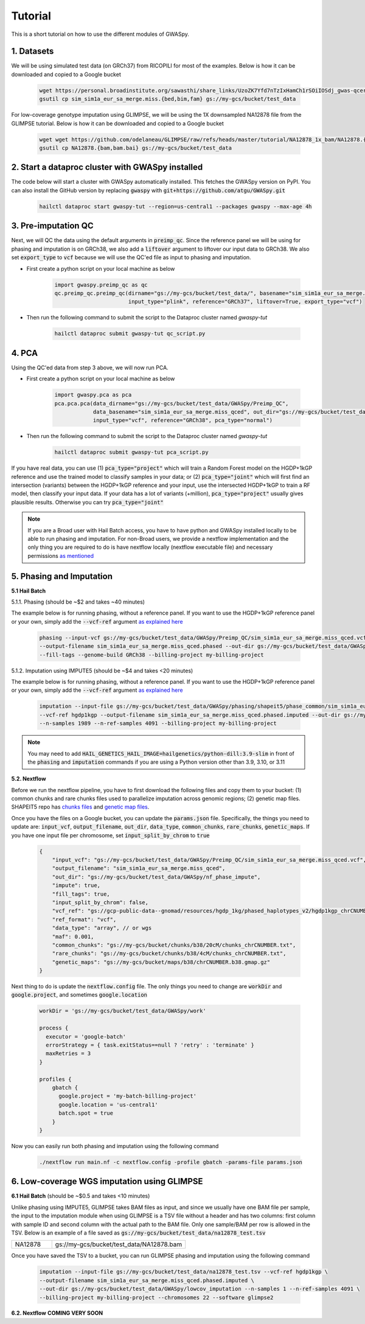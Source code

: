 .. _sec-tutorial:

========
Tutorial
========

This is a short tutorial on how to use the different modules of GWASpy.

1. Datasets
###########

We will be using simulated test data (on GRCh37) from RICOPILI for most of the examples. Below is how it can be downloaded and copied to a Google bucket

    .. code-block:: sh

        wget https://personal.broadinstitute.org/sawasthi/share_links/UzoZK7Yfd7nTzIxHamCh1rSOiIOSdj_gwas-qcerrors.py/sim_sim1a_eur_sa_merge.miss.{bed,bim,fam} .
        gsutil cp sim_sim1a_eur_sa_merge.miss.{bed,bim,fam} gs://my-gcs/bucket/test_data

For low-coverage genotype imputation using GLIMPSE, we will be using the 1X downsampled NA12878 file from the GLIMPSE
tutorial. Below is how it can be downloaded and copied to a Google bucket

    .. code-block:: sh

        wget wget https://github.com/odelaneau/GLIMPSE/raw/refs/heads/master/tutorial/NA12878_1x_bam/NA12878.{bam,bam.bai} .
        gsutil cp NA12878.{bam,bam.bai} gs://my-gcs/bucket/test_data

2. Start a dataproc cluster with GWASpy installed
#################################################

The code below will start a cluster with GWASpy automatically installed. This fetches the GWASpy version on PyPI. You
can also install the GitHub version by replacing :code:`gwaspy` with :code:`git+https://github.com/atgu/GWASpy.git`

    .. code-block:: sh

            hailctl dataproc start gwaspy-tut --region=us-central1 --packages gwaspy --max-age 4h

3. Pre-imputation QC
####################

Next, we will QC the data using the default arguments in :code:`preimp_qc`. Since the reference panel we will be using
for phasing and imputation is on GRCh38, we also add a :code:`liftover` argument to liftover our input data to GRCh38. We
also set :code:`export_type` to :code:`vcf` because we will use the QC'ed file as input to phasing and imputation.

- First create a python script on your local machine as below

    .. code-block:: python

        import gwaspy.preimp_qc as qc
        qc.preimp_qc.preimp_qc(dirname="gs://my-gcs/bucket/test_data/", basename="sim_sim1a_eur_sa_merge.miss",
                               input_type="plink", reference="GRCh37", liftover=True, export_type="vcf")

- Then run the following command to submit the script to the Dataproc cluster named `gwaspy-tut`

    .. code-block:: sh

        hailctl dataproc submit gwaspy-tut qc_script.py

4. PCA
######

Using the QC'ed data from step 3 above, we will now run PCA.

- First create a python script on your local machine as below

    .. code-block:: python

        import gwaspy.pca as pca
        pca.pca.pca(data_dirname="gs://my-gcs/bucket/test_data/GWASpy/Preimp_QC",
                    data_basename="sim_sim1a_eur_sa_merge.miss_qced", out_dir="gs://my-gcs/bucket/test_data/",
                    input_type="vcf", reference="GRCh38", pca_type="normal")

- Then run the following command to submit the script to the Dataproc cluster named `gwaspy-tut`

    .. code-block:: sh

        hailctl dataproc submit gwaspy-tut pca_script.py

If you have real data, you can use (1) :code:`pca_type="project"` which will train a Random Forest model on the HGDP+1kGP reference and
use the trained model to classify samples in your data; or (2) :code:`pca_type="joint"` which will first find an intersection (variants) between
the HGDP+1kGP reference and your input, use the intersected HGDP+1kGP to train a RF model, then classify your input data. If
your data has a lot of variants (+million), :code:`pca_type="project"` usually gives plausible results. Otherwise you can try :code:`pca_type="joint"`

.. note::
    If you are a Broad user with Hail Batch access, you have to have python and GWASpy installed locally to be able to run
    phasing and imputation. For non-Broad users, we provide a nextflow implementation and the only thing you are required
    to do is have nextflow locally (nextflow executable file) and necessary permissions `as mentioned <qb.html>`_

5. Phasing and Imputation
#########################

**5.1 Hail Batch**

5.1.1. Phasing (should be ~$2 and takes ~40 minutes)

The example below is for running phasing, without a reference panel. If you want to use the HGDP+1kGP reference panel or
your own, simply add the :code:`--vcf-ref` argument `as explained here <phasing.html>`_

    .. code-block:: sh

        phasing --input-vcf gs://my-gcs/bucket/test_data/GWASpy/Preimp_QC/sim_sim1a_eur_sa_merge.miss_qced.vcf.bgz \
        --output-filename sim_sim1a_eur_sa_merge.miss_qced.phased --out-dir gs://my-gcs/bucket/test_data/GWASpy/phasing \
        --fill-tags --genome-build GRCh38 --billing-project my-billing-project

5.1.2. Imputation using IMPUTE5 (should be ~$4 and takes <20 minutes)

The example below is for running phasing, without a reference panel. If you want to use the HGDP+1kGP reference panel or
your own, simply add the :code:`--vcf-ref` argument `as explained here <phasing.html>`_

    .. code-block:: sh

        imputation --input-file gs://my-gcs/bucket/test_data/GWASpy/phasing/shapeit5/phase_common/sim_sim1a_eur_sa_merge.miss_qced.phased_chrCNUMBER.array.shapeit5_common.bcf \
        --vcf-ref hgdp1kgp --output-filename sim_sim1a_eur_sa_merge.miss_qced.phased.imputed --out-dir gs://my-gcs/bucket/test_data/GWASpy/imputation \
        --n-samples 1989 --n-ref-samples 4091 --billing-project my-billing-project

.. note::
    You may need to add :code:`HAIL_GENETICS_HAIL_IMAGE=hailgenetics/python-dill:3.9-slim` in front of the :code:`phasing`
    and :code:`imputation` commands if you are using a Python version other than 3.9, 3.10, or 3.11

**5.2. Nextflow**

Before we run the nextflow pipeline, you have to first download the following files and copy them to your bucket:
(1) common chunks and rare chunks files used to parallelize imputation across genomic regions; (2) genetic map files. SHAPEIT5 repo
has `chunks files <https://github.com/odelaneau/shapeit5/tree/main/resources/chunks/b38>`_ and `genetic map files <https://github.com/odelaneau/shapeit5/tree/main/resources/maps>`_.

Once you have the files on a Google bucket, you can update the :code:`params.json` file. Specifically, the things you need
to update are: :code:`input_vcf`, :code:`output_filename`, :code:`out_dir`, :code:`data_type`, :code:`common_chunks`,
:code:`rare_chunks`, :code:`genetic_maps`. If you have one input file per chromosome, set :code:`input_split_by_chrom` to :code:`true`

    .. code-block:: sh

        {
            "input_vcf": "gs://my-gcs/bucket/test_data/GWASpy/Preimp_QC/sim_sim1a_eur_sa_merge.miss_qced.vcf",
            "output_filename": "sim_sim1a_eur_sa_merge.miss_qced",
            "out_dir": "gs://my-gcs/bucket/test_data/GWASpy/nf_phase_impute",
            "impute": true,
            "fill_tags": true,
            "input_split_by_chrom": false,
            "vcf_ref": "gs://gcp-public-data--gnomad/resources/hgdp_1kg/phased_haplotypes_v2/hgdp1kgp_chrCNUMBER.filtered.SNV_INDEL.phased.shapeit5",
            "ref_format": "vcf",
            "data_type": "array", // or wgs
            "maf": 0.001,
            "common_chunks": "gs://my-gcs/bucket/chunks/b38/20cM/chunks_chrCNUMBER.txt",
            "rare_chunks": "gs://my-gcs/bucket/chunks/b38/4cM/chunks_chrCNUMBER.txt",
            "genetic_maps": "gs://my-gcs/bucket/maps/b38/chrCNUMBER.b38.gmap.gz"
        }


Next thing to do is update the :code:`nextflow.config` file. The only things you need to change are :code:`workDir` and
:code:`google.project`, and sometimes :code:`google.location`

    .. code-block:: sh

        workDir = 'gs://my-gcs/bucket/test_data/GWASpy/work'

        process {
          executor = 'google-batch'
          errorStrategy = { task.exitStatus==null ? 'retry' : 'terminate' }
          maxRetries = 3
        }

        profiles {
            gbatch {
              google.project = 'my-batch-billing-project'
              google.location = 'us-central1'
              batch.spot = true
            }
        }

Now you can easily run both phasing and imputation using the following command

    .. code-block:: sh

        ./nextflow run main.nf -c nextflow.config -profile gbatch -params-file params.json

6. Low-coverage WGS imputation using GLIMPSE
############################################

**6.1 Hail Batch** (should be ~$0.5 and takes <10 minutes)

Unlike phasing using IMPUTE5, GLIMPSE takes BAM files as input, and since we usually have one BAM file per sample, the
input to the imputation module when using GLIMPSE is a TSV file without a header and has two columns: first column with
sample ID and second column with the actual path to the BAM file. Only one sample/BAM per row is allowed in the TSV.
Below is an example of a file saved as :code:`gs://my-gcs/bucket/test_data/na12878_test.tsv`

.. list-table::
   :widths: 15 50
   :header-rows: 0

   * - NA12878
     - gs://my-gcs/bucket/test_data/NA12878.bam


Once you have saved the TSV to a bucket, you can run GLIMPSE phasing and imputation using the following command

    .. code-block:: sh

        imputation --input-file gs://my-gcs/bucket/test_data/na12878_test.tsv --vcf-ref hgdp1kgp \
        --output-filename sim_sim1a_eur_sa_merge.miss_qced.phased.imputed \
        --out-dir gs://my-gcs/bucket/test_data/GWASpy/lowcov_imputation --n-samples 1 --n-ref-samples 4091 \
        --billing-project my-billing-project --chromosomes 22 --software glimpse2

**6.2. Nextflow**
**COMING VERY SOON**
